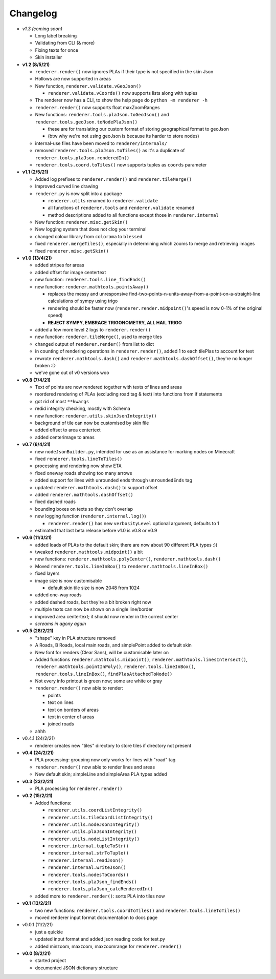 Changelog
=========

* *v1.3 (coming soon)*

  * Long label breaking
  * Validating from CLI (& more)
  * Fixing texts for once
  * Skin installer
  
* **v1.2 (8/5/21)**

  * ``renderer.render()`` now ignores PLAs if their type is not specified in the skin Json
  * Hollows are now supported in areas
  * New function, ``renderer.validate.vGeoJson()``

    * ``renderer.validate.vCoords()`` now supports lists along with tuples

  * The renderer now has a CLI, to show the help page do ``python -m renderer -h``
  * ``renderer.render()`` now supports float maxZoomRanges
  * New functions: ``renderer.tools.plaJson.toGeoJson()`` and ``renderer.tools.geoJson.toNodePlaJson()``

    * these are for translating our custom format of storing geographical format to geoJson
    * (btw why we're not using geoJson is because its harder to store nodes)

  * internal-use files have been moved to ``renderer/internals/``
  * removed ``renderer.tools.plaJson.toTiles()`` as it's a duplicate of ``renderer.tools.plaJson.renderedIn()``
  * ``renderer.tools.coord.toTiles()`` now supports tuples as ``coords`` parameter

* **v1.1 (2/5/21)**

  * Added log prefixes to ``renderer.render()`` and ``renderer.tileMerge()``
  * Improved curved line drawing
  * ``renderer.py`` is now split into a package

    * ``renderer.utils`` renamed to ``renderer.validate``
    * all functions of ``renderer.tools`` and ``renderer.validate`` renamed
    * method descriptions added to all functions except those in ``renderer.internal``

  * New function: ``renderer.misc.getSkin()``
  * New logging system that does not clog your terminal
  * changed colour library from ``colorama`` to ``blessed``
  * fixed ``renderer.mergeTiles()``, especially in determining which zooms to merge and retrieving images
  * fixed ``renderer.misc.getSkin()``

* **v1.0 (13/4/21)**

  * added stripes for areas
  * added offset for image centertext
  * new function: ``renderer.tools.line_findEnds()``
  * new function: ``renderer.mathtools.pointsAway()``

    * replaces the messy and unresponsive find-two-points-n-units-away-from-a-point-on-a-straight-line calculations of sympy using trigo
    * rendering should be faster now (``renderer.render.midpoint()``'s speed is now 0-1% of the original speed)
    * **REJECT SYMPY, EMBRACE TRIGONOMETRY, ALL HAIL TRIGO**

  * added a few more level 2 logs to ``renderer.render()``
  * new function: ``renderer.tileMerge()``, used to merge tiles
  * changed output of ``renderer.render()`` from list to dict
  * in counting of rendering operations in ``renderer.render()``, added 1 to each tilePlas to account for text
  * rewrote ``renderer.mathtools.dash()`` and ``renderer.mathtools.dashOffset()``, they're no longer broken :D
  * we've gone out of v0 versions woo

* **v0.8 (7/4/21)**

  * Text of points are now rendered together with texts of lines and areas
  * reordered rendering of PLAs (excluding road tag & text) into functions from if statements
  * got rid of most ``**kwargs``
  * redid integrity checking, mostly with Schema
  * new function: ``renderer.utils.skinJsonIntegrity()``
  * background of tile can now be customised by skin file
  * added offset to area centertext
  * added centerimage to areas

* **v0.7 (6/4/21)**

  * new ``nodeJsonBuilder.py``, intended for use as an assistance for marking nodes on Minecraft
  * fixed ``renderer.tools.lineToTiles()``
  * processing and rendering now show ETA
  * fixed oneway roads showing too many arrows
  * added support for lines with unrounded ends through ``unroundedEnds`` tag
  * updated ``renderer.mathtools.dash()`` to support offset
  * added ``renderer.mathtools.dashOffset()``
  * fixed dashed roads
  * bounding boxes on texts so they don't overlap
  * new logging function (``renderer.internal.log()``)

    * ``renderer.render()`` has new ``verbosityLevel`` optional argument, defaults to 1

  * estimated that last beta release before v1.0 is v0.8 or v0.9

* **v0.6 (11/3/21)**

  * added loads of PLAs to the default skin; there are now about 90 different PLA types :))
  * tweaked ``renderer.mathtools.midpoint()`` a bit
  * new functions: ``renderer.mathtools.polyCenter()``, ``renderer.mathtools.dash()``
  * Moved ``renderer.tools.lineInBox()`` to ``renderer.mathtools.lineInBox()``
  * fixed layers
  * image size is now customisable

    * default skin tile size is now 2048 from 1024

  * added one-way roads
  * added dashed roads, but they're a bit broken right now
  * multiple texts can now be shown on a single line/border
  * improved area centertext; it should now render in the correct center
  * *screams in agony again*

* **v0.5 (28/2/21)**

  * "shape" key in PLA structure removed
  * A Roads, B Roads, local main roads, and simplePoint added to default skin
  * New font for renders (Clear Sans), will be customisable later on
  * Added functions ``renderer.mathtools.midpoint()``, ``renderer.mathtools.linesIntersect()``, ``renderer.mathtools.pointInPoly()``, ``renderer.tools.lineInBox()``, ``renderer.tools.lineInBox()``, ``findPlasAttachedToNode()``
  * Not every info printout is green now; some are white or gray
  * ``renderer.render()`` now able to render:

    * points
    * text on lines
    * text on borders of areas
    * text in center of areas
    * joined roads

  * ahhh

* v0.4.1 (24/2/21)

  * renderer creates new "tiles" directory to store tiles if directory not present

* **v0.4 (24/2/21)**

  * PLA processing: grouping now only works for lines with "road" tag
  * ``renderer.render()`` now able to render lines and areas
  * New default skin; simpleLine and simpleArea PLA types added

* **v0.3 (23/2/21)**

  * PLA processing for ``renderer.render()``

* **v0.2 (15/2/21)**

  * Added functions:

    * ``renderer.utils.coordListIntegrity()``
    * ``renderer.utils.tileCoordListIntegrity()``
    * ``renderer.utils.nodeJsonIntegrity()``
    * ``renderer.utils.plaJsonIntegrity()``
    * ``renderer.utils.nodeListIntegrity()``
    * ``renderer.internal.tupleToStr()``
    * ``renderer.internal.strToTuple()``
    * ``renderer.internal.readJson()``
    * ``renderer.internal.writeJson()``
    * ``renderer.tools.nodesToCoords()``
    * ``renderer.tools.plaJson_findEnds()``
    * ``renderer.tools,plaJson_calcRenderedIn()``

  * added more to ``renderer.render()``: sorts PLA into tiles now

* **v0.1 (13/2/21)**

  * two new functions: ``renderer.tools.coordToTiles()`` and ``renderer.tools.lineToTiles()``
  * moved renderer input format documentation to docs page

* v0.0.1 (11/2/21)

  * just a quickie
  * updated input format and added json reading code for test.py
  * added minzoom, maxzoom, maxzoomrange for ``renderer.render()``

* **v0.0 (8/2/21)**

  * started project
  * documented JSON dictionary structure
